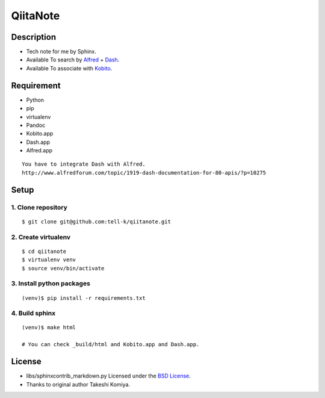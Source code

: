 =============================
QiitaNote
=============================

Description
-----------------------------

* Tech note for me by Sphinx.
* Available To search by `Alfred <http://www.alfredapp.com/>`_ + `Dash <http://kapeli.com/dash>`_.
* Available To associate with `Kobito <http://kobito.qiita.com/en>`_.

Requirement
-----------------------------

* Python
* pip
* virtualenv
* Pandoc
* Kobito.app
* Dash.app
* Alfred.app

::

 You have to integrate Dash with Alfred.
 http://www.alfredforum.com/topic/1919-dash-documentation-for-80-apis/?p=10275


Setup
-----------------------------

1. Clone repository
~~~~~~~~~~~~~~~~~~~~~~~~~~~~~

::

 $ git clone git@github.com:tell-k/qiitanote.git

2. Create virtualenv
~~~~~~~~~~~~~~~~~~~~~~~~~~~~~

::

 $ cd qiitanote
 $ virtualenv venv
 $ source venv/bin/activate

3. Install python packages
~~~~~~~~~~~~~~~~~~~~~~~~~~~~~

::

 (venv)$ pip install -r requirements.txt

4. Build sphinx
~~~~~~~~~~~~~~~~~~~~~~~~~~~~~

::

 (venv)$ make html

 # You can check _build/html and Kobito.app and Dash.app.

License
-----------------------------

* libs/sphinxcontrib_markdown.py Licensed under the `BSD License <https://gist.github.com/tk0miya/4336929>`_. 
* Thanks to original author Takeshi Komiya.

